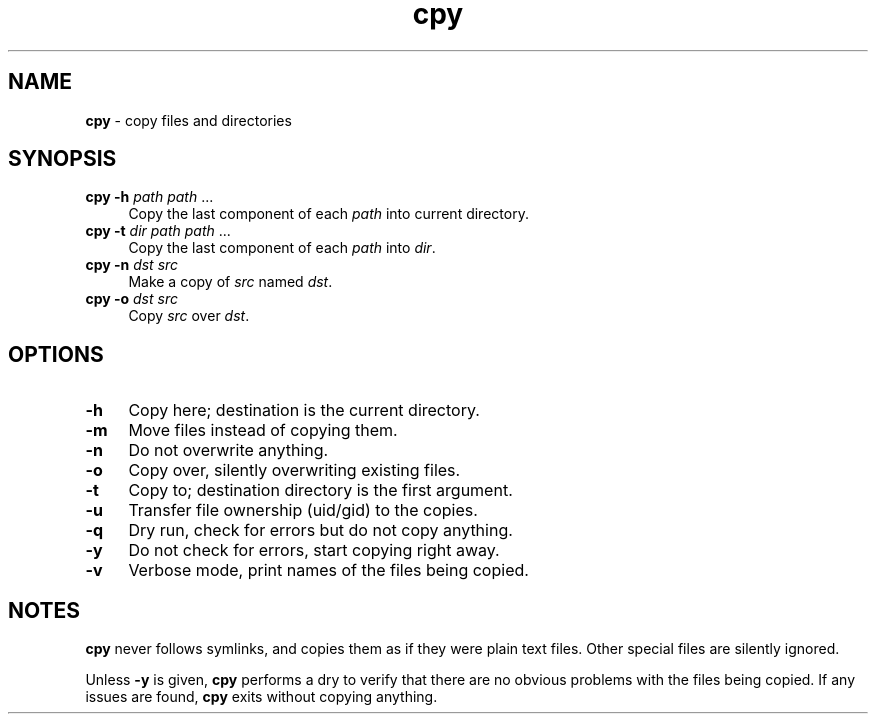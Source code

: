 .TH cpy 1
'''
.SH NAME
\fBcpy\fR \- copy files and directories
'''
.SH SYNOPSIS
.IP "\fBcpy\fR \fB-h\fR \fIpath\fR \fIpath\fR ..." 4
Copy the last component of each \fIpath\fR into current directory.
.IP "\fBcpy\fR \fB-t\fR \fIdir\fR \fIpath\fR \fIpath\fR ..." 4
Copy the last component of each \fIpath\fR into \fIdir\fR.
.IP "\fBcpy\fR \fB-n\fR \fIdst\fR \fIsrc\fR" 4
Make a copy of \fIsrc\fR named \fIdst\fR.
.IP "\fBcpy\fR \fB-o\fR \fIdst\fR \fIsrc\fR" 4
Copy \fIsrc\fR over \fIdst\fR.
'''
.SH OPTIONS
.IP "\fB-h\fR" 4
Copy here; destination is the current directory.
.IP "\fB-m\fR" 4
Move files instead of copying them.
.IP "\fB-n\fR" 4
Do not overwrite anything.
.IP "\fB-o\fR" 4
Copy over, silently overwriting existing files.
.IP "\fB-t\fR" 4
Copy to; destination directory is the first argument.
.IP "\fB-u\fR" 4
Transfer file ownership (uid/gid) to the copies.
.IP "\fB-q\fR" 4
Dry run, check for errors but do not copy anything.
.IP "\fB-y\fR" 4
Do not check for errors, start copying right away.
.IP "\fB-v\fR" 4
Verbose mode, print names of the files being copied.
'''
.SH NOTES
\fBcpy\fR never follows symlinks, and copies them as if they were plain text
files. Other special files are silently ignored.
.P
Unless \fB-y\fR is given, \fBcpy\fR performs a dry to verify that there are
no obvious problems with the files being copied. If any issues are found,
\fBcpy\fR exits without copying anything.
